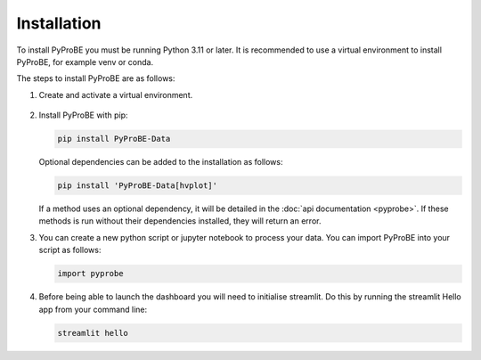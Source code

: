 Installation
============

To install PyProBE you must be running Python 3.11 or later. It is recommended to use a 
virtual environment to install PyProBE, for example venv or conda.

.. dropdown:: If you are completely new to Python

   **Recommended software**

   The easiest way to get started with data processing in Python is to use 
   `Anaconda <https://docs.anaconda.com/anaconda/install/>`_ for package management and
   `Visual Studio Code <https://code.visualstudio.com/download>`_ for code editing. You 
   will need `Git <https://git-scm.com/>`_ installed to clone the repository. If you 
   are new to Git version control, the `GitHub Desktop <https://github.com/apps/desktop>`_
   is a good place to start.

   In order to follow the installation instructions below, on Windows you can work in
   Anaconda Prompt. On Mac or Linux you can use Terminal directly.

   **Using PyProBE after installation**

   Jupyter Notebooks are a popular format for Python data processing. VSCode has 
   support for writing and running these, which you can open from the dropdown menu:

   .. image:: images/VSCode_open_file.png

   You should then select the Anaconda environment that you will create from the list of 
   available Python environments:

   .. image:: images/VSCode_select_kernel.png

The steps to install PyProBE are as follows:

1. Create and activate a virtual environment.
  
  .. tabs::
      .. tab:: venv

         In your working directory:

         .. code-block:: bash

            python -m venv venv
            source .venv/bin/activate

      .. tab:: conda
            
         In any directory:

         .. code-block:: bash

            conda create -n pyprobe python=3.12
            conda activate pyprobe

2. Install PyProBE with pip:
   
   .. code-block:: bash

      pip install PyProBE-Data

   Optional dependencies can be added to the installation as follows:

   .. code-block:: bash

      pip install 'PyProBE-Data[hvplot]'

   If a method uses an optional dependency, it will be detailed in the 
   :doc:`api documentation <pyprobe>`. If these methods is run without their dependencies
   installed, they will return an error. 

3. You can create a new python script or jupyter notebook to 
   process your data. You can import PyProBE into your script as follows:

   .. code-block:: python

      import pyprobe

4. Before being able to launch the dashboard you will need to initialise streamlit.
   Do this by running the streamlit Hello app from your command line:

   .. code-block:: bash

      streamlit hello

.. footbibliography::